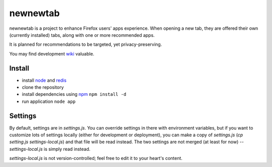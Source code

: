 newnewtab
=========

newnewtab is a project to enhance Firefox users' apps experience. When opening
a new tab, they are offered their own (currently installed) tabs, along with
one or more recommended apps.

It is planned for recommendations to be targeted, yet privacy-preserving. 

You may find development wiki_ valuable.

Install
#######

* install node_ and redis_ 
* clone the repository
* install dependencies using npm_
  ``npm install -d``
* run application
  ``node app``


.. _node: http://nodejs.org
.. _npm: http://npmjs.org
.. _redis: http://redis.io
.. _wiki: https://wiki.mozilla.org/Apps/newnewtab

Settings
########

By default, settings are in `settings.js`. You can override settings in there
with environment variables, but if you want to customize lots of settings
locally (either for development or deployment), you can make a copy of
`settings.js` (`cp setting.js settings-local.js`) and that file will be read
instead. The two settings are not merged (at least for now) --
`settings-local.js` is simply read instead.

`settings-local.js` is not version-controlled; feel free to edit it to your
heart's content.
